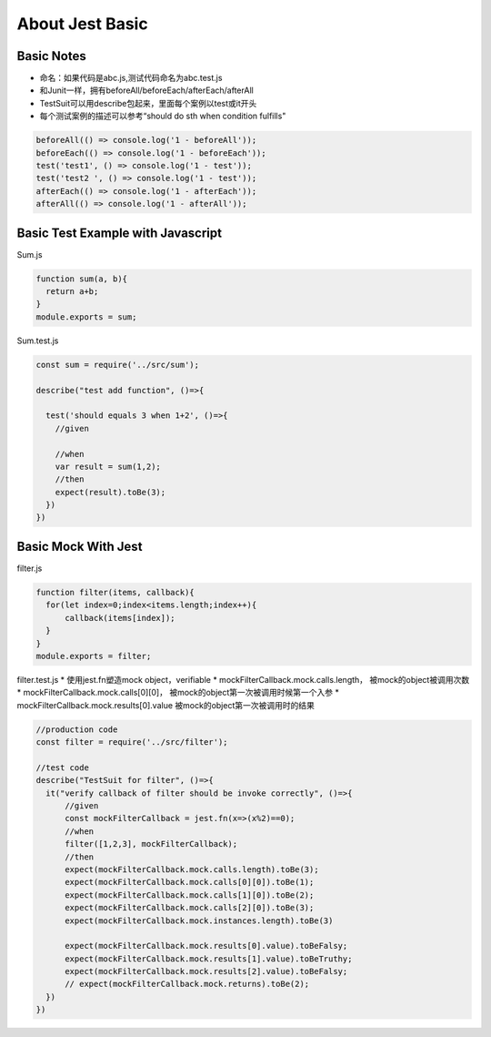About Jest Basic
================


Basic Notes
-----------------
* 命名：如果代码是abc.js,测试代码命名为abc.test.js
* 和Junit一样，拥有beforeAll/beforeEach/afterEach/afterAll
* TestSuit可以用describe包起来，里面每个案例以test或it开头
* 每个测试案例的描述可以参考“should do sth when condition fulfills"

.. code-block:: javascript
  
  beforeAll(() => console.log('1 - beforeAll'));
  beforeEach(() => console.log('1 - beforeEach'));
  test('test1', () => console.log('1 - test'));
  test('test2 ', () => console.log('1 - test'));
  afterEach(() => console.log('1 - afterEach'));
  afterAll(() => console.log('1 - afterAll'));
  
  

Basic Test Example with Javascript
---------------------------------------

Sum.js

.. code-block:: javascript
  
  function sum(a, b){
    return a+b;
  }
  module.exports = sum;

Sum.test.js

.. code-block:: javascript
  
  const sum = require('../src/sum');

  describe("test add function", ()=>{

    test('should equals 3 when 1+2', ()=>{
      //given

      //when
      var result = sum(1,2);
      //then
      expect(result).toBe(3);
    })
  })
  
Basic Mock With Jest
------------------------------

filter.js

.. code-block:: javascript
  
  function filter(items, callback){
    for(let index=0;index<items.length;index++){
        callback(items[index]);
    }
  }
  module.exports = filter;

filter.test.js
* 使用jest.fn塑造mock object，verifiable
* mockFilterCallback.mock.calls.length， 被mock的object被调用次数
* mockFilterCallback.mock.calls[0][0]， 被mock的object第一次被调用时候第一个入参
* mockFilterCallback.mock.results[0].value 被mock的object第一次被调用时的结果

.. code-block:: javascript
  
  //production code
  const filter = require('../src/filter');

  //test code
  describe("TestSuit for filter", ()=>{
    it("verify callback of filter should be invoke correctly", ()=>{
        //given
        const mockFilterCallback = jest.fn(x=>(x%2)==0);
        //when
        filter([1,2,3], mockFilterCallback);
        //then
        expect(mockFilterCallback.mock.calls.length).toBe(3);
        expect(mockFilterCallback.mock.calls[0][0]).toBe(1);
        expect(mockFilterCallback.mock.calls[1][0]).toBe(2);
        expect(mockFilterCallback.mock.calls[2][0]).toBe(3);
        expect(mockFilterCallback.mock.instances.length).toBe(3)

        expect(mockFilterCallback.mock.results[0].value).toBeFalsy;
        expect(mockFilterCallback.mock.results[1].value).toBeTruthy;
        expect(mockFilterCallback.mock.results[2].value).toBeFalsy;
        // expect(mockFilterCallback.mock.returns).toBe(2);
    })
  })
  
  
 
 
